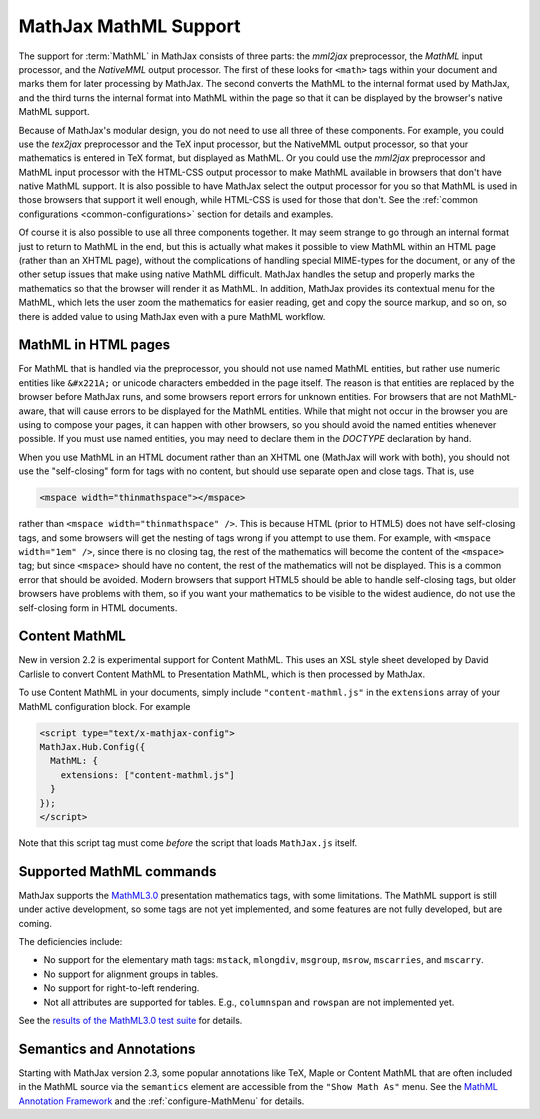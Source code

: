 .. _MathML-support:

**********************
MathJax MathML Support
**********************

The support for :term:`MathML` in MathJax consists of three parts:  the
`mml2jax` preprocessor, the `MathML` input processor, and the `NativeMML`
output processor.  The first of these looks for ``<math>`` tags within
your document and marks them for later processing by MathJax.  The
second converts the MathML to the internal format used by MathJax, and
the third turns the internal format into MathML within the page so
that it can be displayed by the browser's native MathML support.

Because of MathJax's modular design, you do not need to use all three
of these components.  For example, you could use the `tex2jax`
preprocessor and the TeX input processor, but the NativeMML output
processor, so that your mathematics is entered in TeX format, but
displayed as MathML.  Or you could use the `mml2jax` preprocessor and
MathML input processor with the HTML-CSS output processor to make
MathML available in browsers that don't have native MathML support.
It is also possible to have MathJax select the output processor for
you so that MathML is used in those browsers that support it well
enough, while HTML-CSS is used for those that don't.  See the
:ref:`common configurations <common-configurations>` section for
details and examples.

Of course it is also possible to use all three components together.
It may seem strange to go through an internal format just to return to
MathML in the end, but this is actually what makes it possible to view
MathML within an HTML page (rather than an XHTML page), without
the complications of handling special MIME-types for the document, or
any of the other setup issues that make using native MathML
difficult.  MathJax handles the setup and properly marks the
mathematics so that the browser will render it as MathML.  In
addition, MathJax provides its contextual menu for the MathML, which
lets the user zoom the mathematics for easier reading, get and copy
the source markup, and so on, so there is added value to using MathJax
even with a pure MathML workflow.


MathML in HTML pages
====================

For MathML that is handled via the preprocessor, you should not use
named MathML entities, but rather use numeric entities like
``&#x221A;`` or unicode characters embedded in the page itself.  The
reason is that entities are replaced by the browser before MathJax
runs, and some browsers report errors for unknown entities.  For
browsers that are not MathML-aware, that will cause errors to be
displayed for the MathML entities.  While that might not occur in the
browser you are using to compose your pages, it can happen with other
browsers, so you should avoid the named entities whenever possible.
If you must use named entities, you may need to declare them in the
`DOCTYPE` declaration by hand.

When you use MathML in an HTML document rather than an XHTML one
(MathJax will work with both), you should not use the "self-closing"
form for tags with no content, but should use separate open and close
tags.  That is, use

.. code-block:: html

    <mspace width="thinmathspace"></mspace>

rather than ``<mspace width="thinmathspace" />``.  This is because HTML
(prior to HTML5) does not have self-closing tags, and some browsers
will get the nesting of tags wrong if you attempt to use them.  For
example, with ``<mspace width="1em" />``, since there is no closing
tag, the rest of the mathematics will become the content of the
``<mspace>`` tag; but since ``<mspace>`` should have no content, the
rest of the mathematics will not be displayed.  This is a common error
that should be avoided.  Modern browsers that support HTML5 should be
able to handle self-closing tags, but older browsers have problems
with them, so if you want your mathematics to be visible to the widest
audience, do not use the self-closing form in HTML documents.


Content MathML
==============

New in version 2.2 is experimental support for Content MathML.  This
uses an XSL style sheet developed by David Carlisle to convert Content
MathML to Presentation MathML, which is then processed by MathJax.

To use Content MathML in your documents, simply include
``"content-mathml.js"`` in the ``extensions`` array of your MathML
configuration block.  For example

.. code-block:: html

    <script type="text/x-mathjax-config">
    MathJax.Hub.Config({
      MathML: {
        extensions: ["content-mathml.js"]
      }
    });
    </script>

Note that this script tag must come *before* the script that loads
``MathJax.js`` itself.


Supported MathML commands
=========================

MathJax supports the `MathML3.0 <http://www.w3.org/TR/MathML3/>`_
presentation mathematics tags, with some limitations.  The MathML
support is still under active development, so some tags are not yet
implemented, and some features are not fully developed, but are
coming.

The deficiencies include:

- No support for the elementary math tags: ``mstack``, ``mlongdiv``,
  ``msgroup``, ``msrow``, ``mscarries``, and ``mscarry``.

- No support for alignment groups in tables.

- No support for right-to-left rendering.

- Not all attributes are supported for tables.  E.g., ``columnspan``
  and ``rowspan`` are not implemented yet.

See the `results of the MathML3.0 test suite
<http://www.w3.org/Math/testsuite/results/tests.html>`_ for details.

Semantics and Annotations
=====================

Starting with MathJax version 2.3, some popular annotations like TeX,
Maple or Content MathML that are often included in the MathML source via the
``semantics`` element are accessible from the ``"Show Math As"`` menu.
See the `MathML Annotation Framework 
<http://www.w3.org/TR/MathML/chapter5.html#mixing.semantic.annotations>`_ and
the :ref:`configure-MathMenu` for details.
